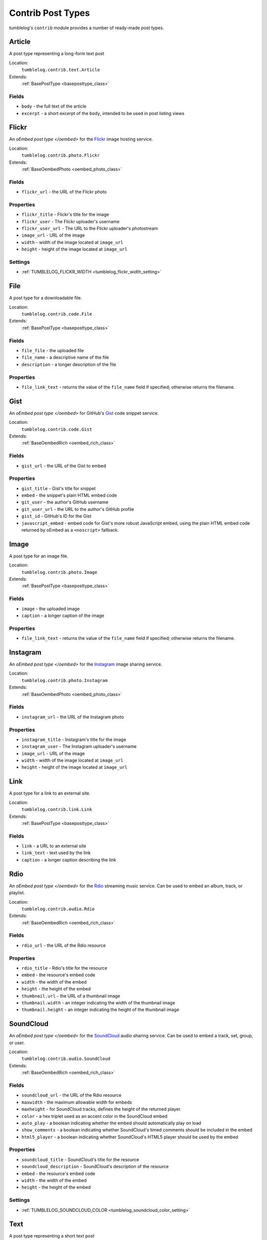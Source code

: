 ==================
Contrib Post Types
==================

tumblelog's ``contrib`` module provides a number of ready-made post types.

-------
Article
-------

A post type representing a long-form text post

Location:
  ``tumblelog.contrib.text.Article``

Extends:
  :ref:`BasePostType <baseposttype_class>`

Fields
------

- ``body`` - the full text of the article
- ``excerpt`` - a short excerpt of the ``body``, intended to be used in post listing views

.. _flickr_post_type:

------
Flickr
------

An `oEmbed post type </oembed>` for the `Flickr <http://flickr.com>`_ image hosting service.

Location:
  ``tumblelog.contrib.photo.Flickr``

Extends:
  :ref:`BaseOembedPhoto <oembed_photo_class>`

Fields
------

- ``flickr_url`` - the URL of the Flickr photo

Properties
----------

- ``flickr_title`` - Flickr's title for the image
- ``flickr_user`` - The Flickr uploader's username
- ``flickr_user_url`` - The URL to the Flickr uploader's photostream
- ``image_url`` - URL of the image
- ``width`` - width of the image located at ``image_url``
- ``height`` - height of the image located at ``image_url``

Settings
--------

- :ref:`TUMBLELOG_FLICKR_WIDTH <tumblelog_flickr_width_setting>`

----
File
----

A post type for a downloadable file.

Location:
  ``tumblelog.contrib.code.File``

Extends:
  :ref:`BasePostType <baseposttype_class>`

Fields
------

- ``file_file`` - the uploaded file
- ``file_name`` - a descriptive name of the file
- ``description`` - a longer description of the file

Properties
----------

- ``file_link_text`` - returns the value of the ``file_name`` field if specified; otherwise returns the filename.

----
Gist
----

An `oEmbed post type </oembed>` for GitHub's `Gist <https://gist.github.com/>`_ code snippet service.

Location:
  ``tumblelog.contrib.code.Gist``

Extends:
  :ref:`BaseOembedRich <oembed_rich_class>`

Fields
------

- ``gist_url`` - the URL of the Gist to embed

Properties
----------

- ``gist_title`` - Gist's title for snippet
- ``embed`` - the snippet's plain HTML embed code
- ``git_user`` - the author's GitHub username
- ``git_user_url`` - the URL to the author's GitHub profile
- ``gist_id`` - GitHub's ID for the Gist
- ``javascript_embed`` - embed code for Gist's more robust JavaScript embed, using the plain HTML embed code returned by oEmbed as a ``<noscript>`` fallback.

-----
Image
-----

A post type for an image file.

Location:
  ``tumblelog.contrib.photo.Image``

Extends:
  :ref:`BasePostType <baseposttype_class>`

Fields
------

- ``image`` - the uploaded image
- ``caption`` - a longer caption of the image

Properties
----------

- ``file_link_text`` - returns the value of the ``file_name`` field if specified; otherwise returns the filename.

---------
Instagram
---------

An `oEmbed post type </oembed>` for the `Instagram <http://instagr.am>`_ image sharing service.

Location:
  ``tumblelog.contrib.photo.Instagram``

Extends:
  :ref:`BaseOembedPhoto <oembed_photo_class>`

Fields
------

- ``instagram_url`` - the URL of the Instagram photo

Properties
----------

- ``instagram_title`` - Instagram's title for the image
- ``instagram_user`` - The Instagram uploader's username
- ``image_url`` - URL of the image
- ``width`` - width of the image located at ``image_url``
- ``height`` - height of the image located at ``image_url``

----
Link
----

A post type for a link to an external site.

Location:
  ``tumblelog.contrib.link.Link``

Extends:
  :ref:`BasePostType <baseposttype_class>`

Fields
------

- ``link`` - a URL to an external site
- ``link_text`` - text used by the link
- ``caption`` - a longer caption describing the link

----
Rdio
----

An `oEmbed post type </oembed>` for the `Rdio <http://rdio.com>`_ streaming music service. Can be used to embed an album, track, or playlist.

Location:
  ``tumblelog.contrib.audio.Rdio``

Extends:
  :ref:`BaseOembedRich <oembed_rich_class>`

Fields
------

- ``rdio_url`` - the URL of the Rdio resource

Properties
----------

- ``rdio_title`` - Rdio's title for the resource
- ``embed`` - the resource's embed code
- ``width`` - the width of the embed
- ``height`` - the height of the embed
- ``thumbnail.url`` - the URL of a thumbnail image
- ``thumbnail.width`` - an integer indicating the width of the thumbnail image
- ``thumbnail.height`` - an integer indicating the height of the thumbnail image

.. _soundcloud_post_type:

----------
SoundCloud
----------

An `oEmbed post type </oembed>` for the `SoundCloud <http://rdio.com>`_ audio sharing service. Can be used to embed a track, set, group, or user.

Location:
  ``tumblelog.contrib.audio.SoundCloud``

Extends:
  :ref:`BaseOembedRich <oembed_rich_class>`

Fields
------

- ``soundcloud_url`` - the URL of the Rdio resource
- ``maxwidth`` - the maximum allowable width for embeds
- ``maxheight`` - for SoundCloud tracks, defines the height of the returned player.
- ``color`` - a hex triplet used as an accent color in the SoundCloud embed
- ``auto_play`` - a boolean indicating whether the embed should automatically play on load
- ``show_comments`` - a boolean indicating whether SoundCloud's timed comments should be included in the embed
- ``html5_player`` - a boolean indicating whether SoundCloud's HTML5 player should be used by the embed

Properties
----------

- ``soundcloud_title`` - SoundCloud's title for the resource
- ``soundcloud_description`` - SoundCloud's description of the resource
- ``embed`` - the resource's embed code
- ``width`` - the width of the embed
- ``height`` - the height of the embed

Settings
--------

- :ref:`TUMBLELOG_SOUNDCLOUD_COLOR <tumblelog_soundcloud_color_setting>`


.. _twitter_post_type:

----
Text
----

A post type representing a short text post

Location:
  ``tumblelog.contrib.text.Text``

Extends:
  :ref:`BasePostType <baseposttype_class>`

Fields
------

- ``body`` - the full text of the post

-----
Tweet
-----

An `oEmbed post type </oembed>` for a tweet on `Twitter <https://twitter.com/>`_.

Location:
  ``tumblelog.contrib.twitter.Tweet``

Extends:
  :ref:`BaseOembedRich <oembed_rich_class>`

Fields
------

- ``tweet_url`` - the URL of the Tweet to embed
- ``hide_media`` - a boolean indicating whether the embed should include any media included in the tweet
- ``hide_thread`` - a boolean indicating whether the embed should include other tweets in the conversation
- ``maxwidth`` - the width of the of the embedded tweet, between 250 and 550 pixels
- ``language`` - a string indicating the ISO 639-1 code of language that should be used by the embed

Properties
----------

- ``width`` - the width of the embedded tweet
- ``embed`` - the tweet's embed code
- ``twitter_user`` - the author's name
- ``twitter_username`` - the author's Twitter username
- ``twitter_user_url`` - the URL to the author's Twitter stream

Settings
--------

- :ref:`TUMBLELOG_TWITTER_LANGUAGE <tumblelog_twitter_language_setting>`
- :ref:`TUMBLELOG_TWITTER_WIDTH <tumblelog_twitter_width_setting>`

-----
Vimeo
-----

An `oEmbed post type </oembed>` for the `Vimeo <http://vimeo.com/>`_ video hosting service.

Location:
  ``tumblelog.contrib.video.Vimeo``

Extends:
  :ref:`BaseOembedVideo <oembed_video_class>`

Fields
------

- ``vimeo_url`` - the URL of the video to embed

Properties
----------

- ``vimeo_title`` - Vimeo's title for snippet
- ``embed`` - the video's embed code
- ``vimeo_user`` - the author's Vimeo username
- ``vimeo_user_url`` - the URL to the author's Vimeo profile
- ``vimeo_video_id`` - Vimeo's ID for the video
- ``duration`` - the length of the embedded video, in seconds
- ``thumbnail.url`` - the URL of a thumbnail image
- ``thumbnail.width`` - an integer indicating the width of the thumbnail image
- ``thumbnail.height`` - an integer indicating the height of the thumbnail image

-------
YouTube
-------

An `oEmbed post type </oembed>` for the `YouTube <http://youtube.com/>`_ video hosting service.

Location:
  ``tumblelog.contrib.video.YouTube``

Extends:
  :ref:`BaseOembedVideo <oembed_video_class>`

Fields
------

- ``youtube_url`` - the URL of the video to embed

Properties
----------

- ``youtube_title`` - YouTube's title for snippet
- ``embed`` - the video's embed code
- ``youtube_user`` - the author's YouTube username
- ``youtube_user_url`` - the URL to the author's YouTube profile
- ``thumbnail.url`` - the URL of a thumbnail image
- ``thumbnail.width`` - an integer indicating the width of the thumbnail image
- ``thumbnail.height`` - an integer indicating the height of the thumbnail image
